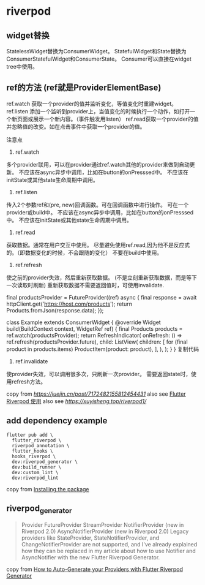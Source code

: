 * riverpod

** widget替换

StatelessWidget替换为ConsumerWidget。
StatefulWidget和State替换为ConsumerStatefulWidget和ConsumerState。
Consumer可以直接在widget tree中使用。

** ref的方法 (ref就是ProviderElementBase)

ref.watch 获取一个provider的值并监听变化，等值变化时重建widget。
ref.listen 添加一个监听到provider上，当值变化的时候执行一个动作，如打开一个新页面或展示一个新内容。（事件触发用listen）
ref.read获取一个provider的值并忽略值的改变。如在点击事件中获取一个provider的值。

注意点
1. ref.watch

多个provider联用，可以在provider通过ref.watch其他的provider来做到自动更新。
不应该在async异步中调用，比如在button的onPresssed中。
不应该在initState或其他state生命周期中调用。

2. ref.listen

传入2个参数ref和(pre, new)回调函数。可在回调函数中进行操作。
可在一个provider或build中。
不应该在async异步中调用，比如在button的onPresssed中。
不应该在initState或其他state生命周期中调用。

3. ref.read

获取数据。通常在用户交互中使用。
尽量避免使用ref.read,因为他不是反应式的。（即数据变化的时候，不会跟随的变化）
不要在build中使用。

4. ref.refresh

使之前的provider失效，然后重新获取数据。 (不是立刻重新获取数据，而是等下一次读取时刷新)
重新获取数据不需要返回值时，可使用invalidate.

final productsProvider = FutureProvider((ref) async {
  final response = await httpClient.get('https://host.com/products');
  return Products.fromJson(response.data);
});

class Example extends ConsumerWidget {
  @override
  Widget build(BuildContext context, WidgetRef ref) {
    final Products products = ref.watch(productsProvider);
    return RefreshIndicator(
      onRefresh: () => ref.refresh(productsProvider.future),
      child: ListView(
        children: [
          for (final product in products.items) ProductItem(product: product),
        ],
      ),
    );
  }
}
复制代码
4. ref.invalidate
使provider失效，可以调用很多次，只刷新一次provider。
需要返回state时，使用refresh方法。


copy from [[RiverPod 使用记录][https://juejin.cn/post/7172482155812454431]]
also see [[https://www.jianshu.com/p/407795aa19c4][Flutter Riverpod 使用]]
also see [[重走Flutter状态管理之路—Riverpod入门篇][https://xuyisheng.top/riverpod1/]]

** add dependency example
#+begin_src shell
flutter pub add \
  flutter_riverpod \
  riverpod_annotation \
  flutter_hooks \
  hooks_riverpod \
  dev:riverpod_generator \
  dev:build_runner \
  dev:custom_lint \
  dev:riverpod_lint
#+end_src

copy from [[https://docs-v2.riverpod.dev/docs/introduction/getting_started][Installing the package]]

** riverpod_generator

#+begin_quote
Provider
FutureProvider
StreamProvider
NotifierProvider (new in Riverpod 2.0)
AsyncNotifierProvider (new in Riverpod 2.0)
Legacy providers like StateProvider, StateNotifierProvider, and ChangeNotifierProvider are not supported, and I've already explained how they can be replaced in my article about how to use Notifier and AsyncNotifier with the new Flutter Riverpod Generator.
#+end_quote

copy from [[https://codewithandrea.com/articles/flutter-riverpod-generator/][How to Auto-Generate your Providers with Flutter Riverpod Generator]]